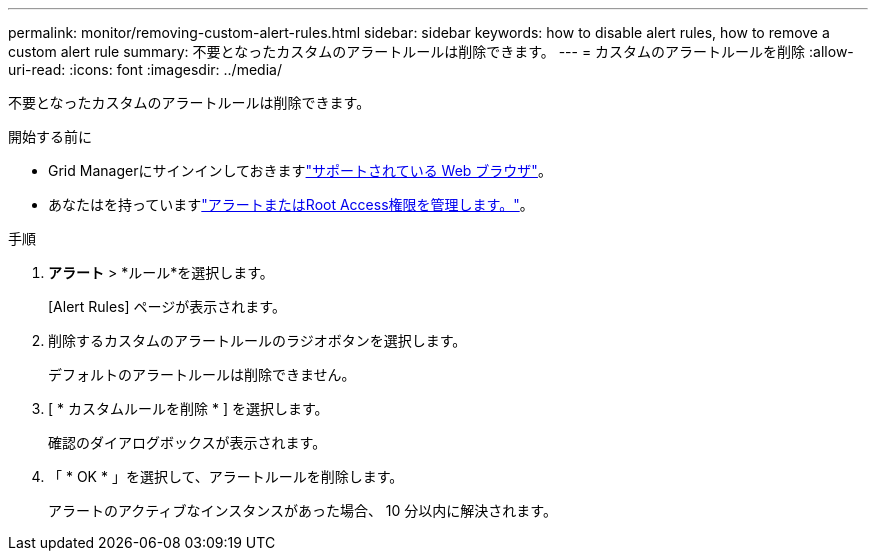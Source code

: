 ---
permalink: monitor/removing-custom-alert-rules.html 
sidebar: sidebar 
keywords: how to disable alert rules, how to remove a custom alert rule 
summary: 不要となったカスタムのアラートルールは削除できます。 
---
= カスタムのアラートルールを削除
:allow-uri-read: 
:icons: font
:imagesdir: ../media/


[role="lead"]
不要となったカスタムのアラートルールは削除できます。

.開始する前に
* Grid Managerにサインインしておきますlink:../admin/web-browser-requirements.html["サポートされている Web ブラウザ"]。
* あなたはを持っていますlink:../admin/admin-group-permissions.html["アラートまたはRoot Access権限を管理します。"]。


.手順
. *アラート* > *ルール*を選択します。
+
[Alert Rules] ページが表示されます。

. 削除するカスタムのアラートルールのラジオボタンを選択します。
+
デフォルトのアラートルールは削除できません。

. [ * カスタムルールを削除 * ] を選択します。
+
確認のダイアログボックスが表示されます。

. 「 * OK * 」を選択して、アラートルールを削除します。
+
アラートのアクティブなインスタンスがあった場合、 10 分以内に解決されます。


